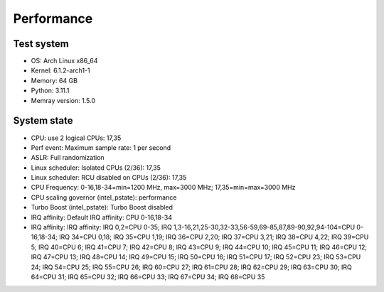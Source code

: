 Performance
===========

Test system
-----------

* OS: Arch Linux x86_64
* Kernel: 6.1.2-arch1-1
* Memory: 64 GB
* Python: 3.11.1
* Memray version: 1.5.0

System state
------------

* CPU: use 2 logical CPUs: 17,35
* Perf event: Maximum sample rate: 1 per second
* ASLR: Full randomization
* Linux scheduler: Isolated CPUs (2/36): 17,35
* Linux scheduler: RCU disabled on CPUs (2/36): 17,35
* CPU Frequency: 0-16,18-34=min=1200 MHz, max=3000 MHz; 17,35=min=max=3000 MHz
* CPU scaling governor (intel_pstate): performance
* Turbo Boost (intel_pstate): Turbo Boost disabled
* IRQ affinity: Default IRQ affinity: CPU 0-16,18-34
* IRQ affinity: IRQ affinity: IRQ 0,2=CPU 0-35; IRQ 1,3-16,21,25-30,32-33,56-59,69-85,87,89-90,92,94-104=CPU 0-16,18-34; IRQ 34=CPU 0,18; IRQ 35=CPU 1,19; IRQ 36=CPU 2,20; IRQ 37=CPU 3,21; IRQ 38=CPU 4,22; IRQ 39=CPU 5; IRQ 40=CPU 6; IRQ 41=CPU 7; IRQ 42=CPU 8; IRQ 43=CPU 9; IRQ 44=CPU 10; IRQ 45=CPU 11; IRQ 46=CPU 12; IRQ 47=CPU 13; IRQ 48=CPU 14; IRQ 49=CPU 15; IRQ 50=CPU 16; IRQ 51=CPU 17; IRQ 52=CPU 23; IRQ 53=CPU 24; IRQ 54=CPU 25; IRQ 55=CPU 26; IRQ 60=CPU 27; IRQ 61=CPU 28; IRQ 62=CPU 29; IRQ 63=CPU 30; IRQ 64=CPU 31; IRQ 65=CPU 32; IRQ 66=CPU 33; IRQ 67=CPU 34; IRQ 68=CPU 35